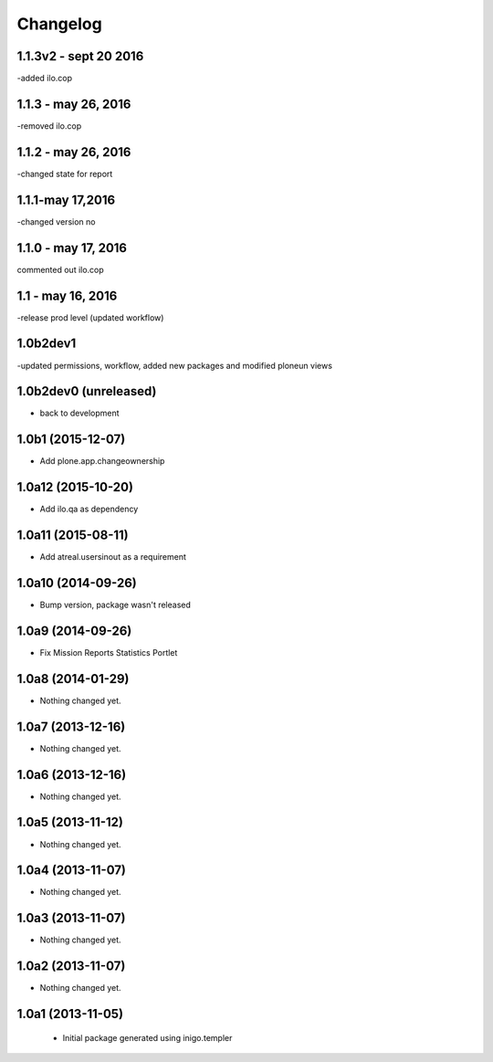 Changelog
=========
1.1.3v2 - sept 20 2016
-----
-added ilo.cop

1.1.3 - may 26, 2016
------------
-removed ilo.cop

1.1.2 - may 26, 2016
-------------------
-changed state for report

1.1.1-may 17,2016
-----------------------
-changed version no


1.1.0 - may 17, 2016
---------------------
commented out ilo.cop

1.1 - may 16, 2016
---------------------
-release prod level (updated workflow)

1.0b2dev1
-----------------------
-updated permissions, workflow, added new packages and modified ploneun views

1.0b2dev0 (unreleased)
-----------------------

- back to development

1.0b1 (2015-12-07)
-----------------------

- Add plone.app.changeownership

1.0a12 (2015-10-20)
----------------------

- Add ilo.qa as dependency 

1.0a11 (2015-08-11)
-------------------

- Add atreal.usersinout as a requirement


1.0a10 (2014-09-26)
-------------------

- Bump version, package wasn't released


1.0a9 (2014-09-26)
------------------

- Fix Mission Reports Statistics Portlet


1.0a8 (2014-01-29)
------------------

- Nothing changed yet.


1.0a7 (2013-12-16)
------------------

- Nothing changed yet.


1.0a6 (2013-12-16)
------------------

- Nothing changed yet.


1.0a5 (2013-11-12)
------------------

- Nothing changed yet.


1.0a4 (2013-11-07)
------------------

- Nothing changed yet.


1.0a3 (2013-11-07)
------------------

- Nothing changed yet.


1.0a2 (2013-11-07)
------------------

- Nothing changed yet.


1.0a1 (2013-11-05)
------------------

 - Initial package generated using inigo.templer
